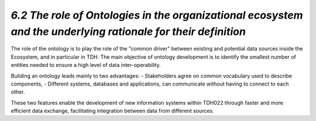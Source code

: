 *6.2 The role of Ontologies in the organizational ecosystem and the underlying rationale for their definition*
==============================================================================================================

The role of the ontology is to play the role of the "common driver" between
existing and potential data sources inside the Ecosystem, and in particular in
TDH. The main objective of ontology development is to identify the smallest number
of entities needed to ensure a high level of data inter-operability.

Building an ontology leads mainly to two advantages:
-	Stakeholders agree on common vocabulary used to describe components,
-	Different systems, databases and applications, can communicate without having
to connect to each other.

These two features enable the development of new information systems within TDH022
through faster and more efficient data exchange, facilitating integration between
data from different sources.
